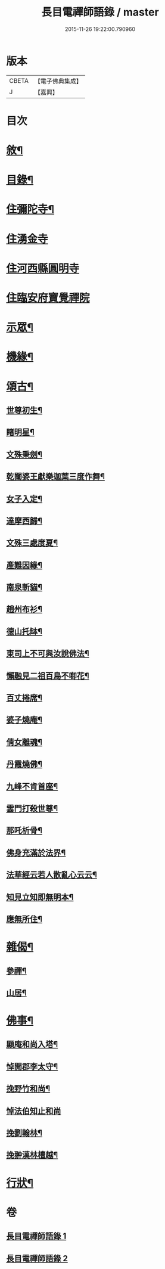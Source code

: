 #+TITLE: 長目電禪師語錄 / master
#+DATE: 2015-11-26 19:22:00.790960
* 版本
 |     CBETA|【電子佛典集成】|
 |         J|【嘉興】    |

* 目次
* [[file:KR6q0516_001.txt::001-0553a2][敘¶]]
* [[file:KR6q0516_001.txt::0553b12][目錄¶]]
* [[file:KR6q0516_001.txt::0553c4][住彌陀寺¶]]
* [[file:KR6q0516_001.txt::0554b13][住湧金寺]]
* [[file:KR6q0516_001.txt::0555a3][住河西縣圓明寺]]
* [[file:KR6q0516_001.txt::0556b11][住臨安府寶覺禪院]]
* [[file:KR6q0516_002.txt::002-0557a4][示眾¶]]
* [[file:KR6q0516_002.txt::0557c22][機緣¶]]
* [[file:KR6q0516_002.txt::0558b2][頌古¶]]
** [[file:KR6q0516_002.txt::0558b3][世尊初生¶]]
** [[file:KR6q0516_002.txt::0558b6][睹明星¶]]
** [[file:KR6q0516_002.txt::0558b9][文殊秉劍¶]]
** [[file:KR6q0516_002.txt::0558b12][乾闥婆王獻樂迦葉三度作舞¶]]
** [[file:KR6q0516_002.txt::0558b15][女子入定¶]]
** [[file:KR6q0516_002.txt::0558b18][達摩西歸¶]]
** [[file:KR6q0516_002.txt::0558b21][文殊三處度夏¶]]
** [[file:KR6q0516_002.txt::0558b24][產難因緣¶]]
** [[file:KR6q0516_002.txt::0558b27][南泉斬貓¶]]
** [[file:KR6q0516_002.txt::0558b30][趙州布衫¶]]
** [[file:KR6q0516_002.txt::0558c3][德山托缽¶]]
** [[file:KR6q0516_002.txt::0558c6][東司上不可與汝說佛法¶]]
** [[file:KR6q0516_002.txt::0558c9][懶融見二祖百鳥不啣花¶]]
** [[file:KR6q0516_002.txt::0558c12][百丈捲席¶]]
** [[file:KR6q0516_002.txt::0558c15][婆子燒庵¶]]
** [[file:KR6q0516_002.txt::0558c18][倩女離魂¶]]
** [[file:KR6q0516_002.txt::0558c21][丹霞燒佛¶]]
** [[file:KR6q0516_002.txt::0558c24][九峰不肯首座¶]]
** [[file:KR6q0516_002.txt::0558c27][雲門打殺世尊¶]]
** [[file:KR6q0516_002.txt::0558c30][那吒析骨¶]]
** [[file:KR6q0516_002.txt::0559a2][佛身充滿於法界¶]]
** [[file:KR6q0516_002.txt::0559a5][法華經云若人散亂心云云¶]]
** [[file:KR6q0516_002.txt::0559a8][知見立知即無明本¶]]
** [[file:KR6q0516_002.txt::0559a11][應無所住¶]]
* [[file:KR6q0516_002.txt::0559a22][雜偈¶]]
** [[file:KR6q0516_002.txt::0559a23][參禪¶]]
** [[file:KR6q0516_002.txt::0559b14][山居¶]]
* [[file:KR6q0516_002.txt::0559c12][佛事¶]]
** [[file:KR6q0516_002.txt::0559c13][顯庵和尚入塔¶]]
** [[file:KR6q0516_002.txt::0559c23][悼開郡李太守¶]]
** [[file:KR6q0516_002.txt::0559c27][挽野竹和尚¶]]
** [[file:KR6q0516_002.txt::0559c30][悼法伯知止和尚]]
** [[file:KR6q0516_002.txt::0560a5][挽劉翰林¶]]
** [[file:KR6q0516_002.txt::0560a9][挽翀漢林檀越¶]]
* [[file:KR6q0516_002.txt::0560a13][行狀¶]]
* 卷
** [[file:KR6q0516_001.txt][長目電禪師語錄 1]]
** [[file:KR6q0516_002.txt][長目電禪師語錄 2]]
